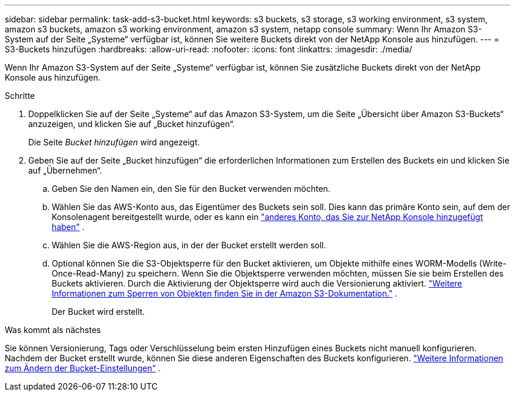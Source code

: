 ---
sidebar: sidebar 
permalink: task-add-s3-bucket.html 
keywords: s3 buckets, s3 storage, s3 working environment, s3 system, amazon s3 buckets, amazon s3 working environment, amazon s3 system, netapp console 
summary: Wenn Ihr Amazon S3-System auf der Seite „Systeme“ verfügbar ist, können Sie weitere Buckets direkt von der NetApp Konsole aus hinzufügen. 
---
= S3-Buckets hinzufügen
:hardbreaks:
:allow-uri-read: 
:nofooter: 
:icons: font
:linkattrs: 
:imagesdir: ./media/


[role="lead"]
Wenn Ihr Amazon S3-System auf der Seite „Systeme“ verfügbar ist, können Sie zusätzliche Buckets direkt von der NetApp Konsole aus hinzufügen.

.Schritte
. Doppelklicken Sie auf der Seite „Systeme“ auf das Amazon S3-System, um die Seite „Übersicht über Amazon S3-Buckets“ anzuzeigen, und klicken Sie auf „Bucket hinzufügen“.
+
Die Seite _Bucket hinzufügen_ wird angezeigt.

. Geben Sie auf der Seite „Bucket hinzufügen“ die erforderlichen Informationen zum Erstellen des Buckets ein und klicken Sie auf „Übernehmen“.
+
.. Geben Sie den Namen ein, den Sie für den Bucket verwenden möchten.
.. Wählen Sie das AWS-Konto aus, das Eigentümer des Buckets sein soll.  Dies kann das primäre Konto sein, auf dem der Konsolenagent bereitgestellt wurde, oder es kann ein https://docs.netapp.com/us-en/console-setup-admin/task-adding-aws-accounts.html#add-credentials-to-a-connector["anderes Konto, das Sie zur NetApp Konsole hinzugefügt haben"^] .
.. Wählen Sie die AWS-Region aus, in der der Bucket erstellt werden soll.
.. Optional können Sie die S3-Objektsperre für den Bucket aktivieren, um Objekte mithilfe eines WORM-Modells (Write-Once-Read-Many) zu speichern.  Wenn Sie die Objektsperre verwenden möchten, müssen Sie sie beim Erstellen des Buckets aktivieren.  Durch die Aktivierung der Objektsperre wird auch die Versionierung aktiviert. https://docs.aws.amazon.com/AmazonS3/latest/userguide/object-lock.html["Weitere Informationen zum Sperren von Objekten finden Sie in der Amazon S3-Dokumentation."^] .
+
Der Bucket wird erstellt.





.Was kommt als nächstes
Sie können Versionierung, Tags oder Verschlüsselung beim ersten Hinzufügen eines Buckets nicht manuell konfigurieren.  Nachdem der Bucket erstellt wurde, können Sie diese anderen Eigenschaften des Buckets konfigurieren. link:task-change-s3-bucket-settings.html["Weitere Informationen zum Ändern der Bucket-Einstellungen"] .
